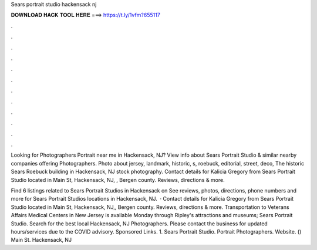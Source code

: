 Sears portrait studio hackensack nj



𝐃𝐎𝐖𝐍𝐋𝐎𝐀𝐃 𝐇𝐀𝐂𝐊 𝐓𝐎𝐎𝐋 𝐇𝐄𝐑𝐄 ===> https://t.ly/1vfm?655117



.



.



.



.



.



.



.



.



.



.



.



.

Looking for Photographers Portrait near me in Hackensack, NJ? View info about Sears Portrait Studio & similar nearby companies offering Photographers. Photo about jersey, landmark, historic, s, roebuck, editorial, street, deco, The historic Sears Roebuck building in Hackensack, NJ stock photography. Contact details for Kalicia Gregory from Sears Portrait Studio located in Main St, Hackensack, NJ, , Bergen county. Reviews, directions & more.

Find 6 listings related to Sears Portrait Studios in Hackensack on  See reviews, photos, directions, phone numbers and more for Sears Portrait Studios locations in Hackensack, NJ.  · Contact details for Kalicia Gregory from Sears Portrait Studio located in Main St, Hackensack, NJ,, Bergen county. Reviews, directions & more. Transportation to Veterans Affairs Medical Centers in New Jersey is available Monday through Ripley's attractions and museums; Sears Portrait Studio. Search for the best local Hackensack, NJ Photographers. Please contact the business for updated hours/services due to the COVID advisory. Sponsored Links. 1. Sears Portrait Studio. Portrait Photographers. Website. () Main St. Hackensack, NJ 
